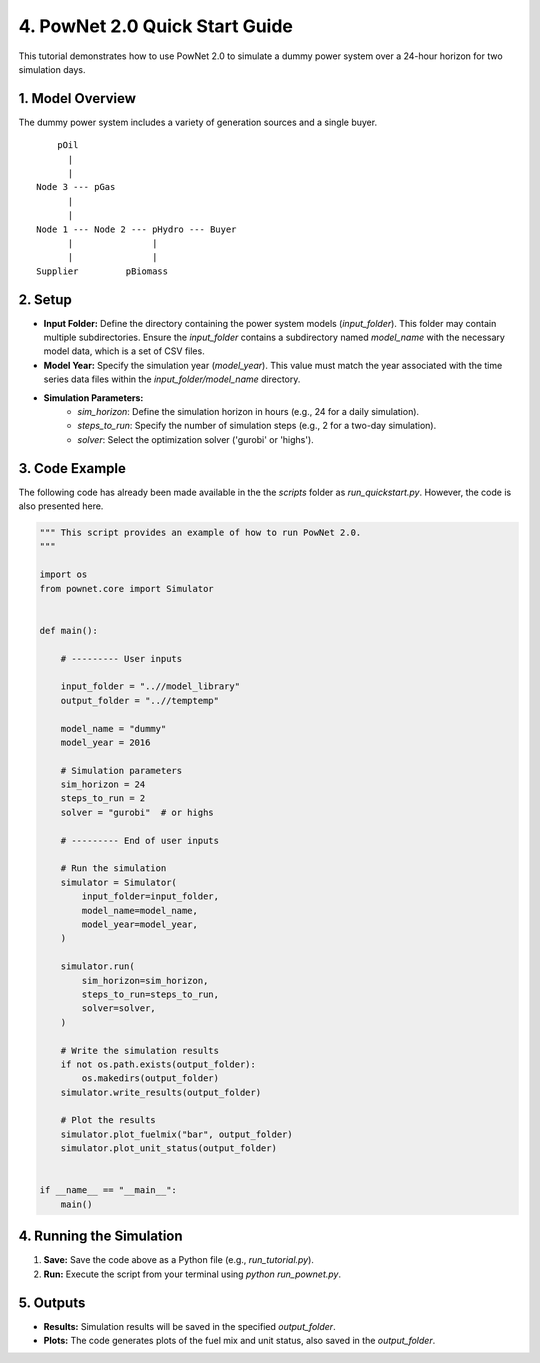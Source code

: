 
**4. PowNet 2.0 Quick Start Guide**
============================
This tutorial demonstrates how to use PowNet 2.0 to simulate a dummy power system over a 24-hour horizon for two simulation days.

1. Model Overview
-----------------

The dummy power system includes a variety of generation sources and a single buyer.  

::

        pOil
          |
          |
    Node 3 --- pGas
          |
          |
    Node 1 --- Node 2 --- pHydro --- Buyer
          |               |
          |               |
    Supplier         pBiomass 


2.  Setup
----------

* **Input Folder:** Define the directory containing the power system models (`input_folder`). This folder may contain multiple subdirectories.  Ensure the `input_folder` contains a subdirectory named `model_name` with the necessary model data, which is a set of CSV files.

* **Model Year:** Specify the simulation year (`model_year`). This value must match the year associated with the time series data files within the `input_folder/model_name` directory.

* **Simulation Parameters:**
    *  `sim_horizon`:  Define the simulation horizon in hours (e.g., 24 for a daily simulation).
    *  `steps_to_run`: Specify the number of simulation steps (e.g., 2 for a two-day simulation).
    *  `solver`: Select the optimization solver ('gurobi' or 'highs').

3. Code Example
---------------

The following code has already been made available in the the `scripts` folder as `run_quickstart.py`. However, the code is also presented here.

.. code-block:: python

    """ This script provides an example of how to run PowNet 2.0.
    """

    import os
    from pownet.core import Simulator


    def main():

        # --------- User inputs

        input_folder = "..//model_library"
        output_folder = "..//temptemp"

        model_name = "dummy"
        model_year = 2016

        # Simulation parameters
        sim_horizon = 24
        steps_to_run = 2
        solver = "gurobi"  # or highs

        # --------- End of user inputs

        # Run the simulation
        simulator = Simulator(
            input_folder=input_folder,
            model_name=model_name,
            model_year=model_year,
        )

        simulator.run(
            sim_horizon=sim_horizon,
            steps_to_run=steps_to_run,
            solver=solver,
        )

        # Write the simulation results
        if not os.path.exists(output_folder):
            os.makedirs(output_folder)
        simulator.write_results(output_folder)

        # Plot the results
        simulator.plot_fuelmix("bar", output_folder)
        simulator.plot_unit_status(output_folder)


    if __name__ == "__main__":
        main()


4. Running the Simulation
-------------------------

1.  **Save:** Save the code above as a Python file (e.g., `run_tutorial.py`).
2.  **Run:** Execute the script from your terminal using `python run_pownet.py`.

5. Outputs
----------

* **Results:** Simulation results will be saved in the specified `output_folder`.
* **Plots:**  The code generates plots of the fuel mix and unit status, also saved in the `output_folder`.
